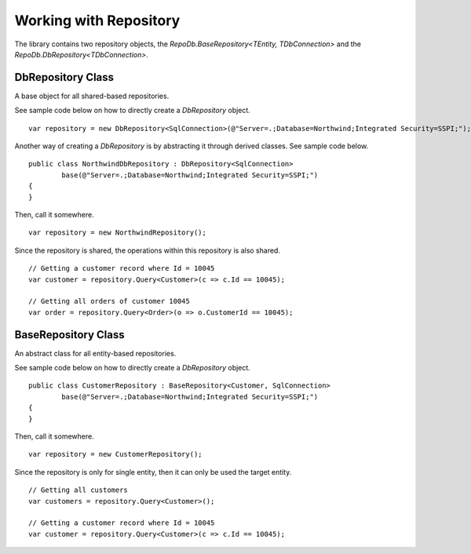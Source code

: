 Working with Repository
=======================

The library contains two repository objects, the `RepoDb.BaseRepository<TEntity, TDbConnection>` and the `RepoDb.DbRepository<TDbConnection>`.

DbRepository Class
------------------

A base object for all shared-based repositories.

.. highlight:: c#

See sample code below on how to directly create a `DbRepository` object.

::

	var repository = new DbRepository<SqlConnection>(@"Server=.;Database=Northwind;Integrated Security=SSPI;");

Another way of creating a `DbRepository` is by abstracting it through derived classes. See sample code below.

::

	public class NorthwindDbRepository : DbRepository<SqlConnection>
		base(@"Server=.;Database=Northwind;Integrated Security=SSPI;")
	{
	}

Then, call it somewhere.

::

	var repository = new NorthwindRepository();

Since the repository is shared, the operations within this repository is also shared.

::

	// Getting a customer record where Id = 10045
	var customer = repository.Query<Customer>(c => c.Id == 10045);

	// Getting all orders of customer 10045
	var order = repository.Query<Order>(o => o.CustomerId == 10045);

BaseRepository Class
--------------------

An abstract class for all entity-based repositories.

.. highlight:: c#

See sample code below on how to directly create a `DbRepository` object.

::

	public class CustomerRepository : BaseRepository<Customer, SqlConnection>
		base(@"Server=.;Database=Northwind;Integrated Security=SSPI;")
	{
	}

Then, call it somewhere.

::

	var repository = new CustomerRepository();

Since the repository is only for single entity, then it can only be used the target entity.

::

	// Getting all customers
	var customers = repository.Query<Customer>();

	// Getting a customer record where Id = 10045
	var customer = repository.Query<Customer>(c => c.Id == 10045);
